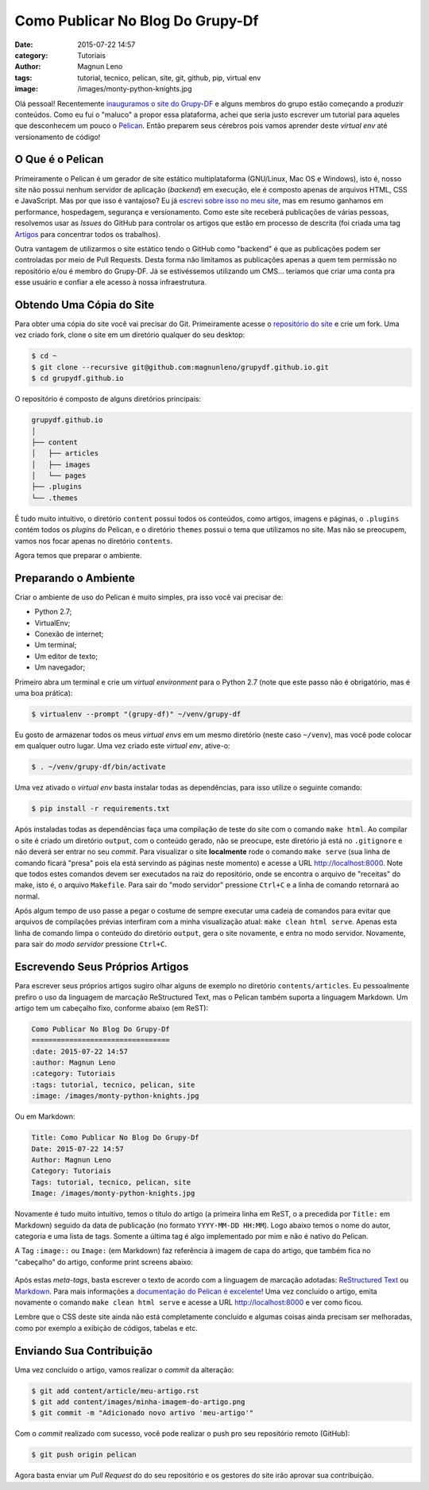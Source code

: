 Como Publicar No Blog Do Grupy-Df
=================================
:date: 2015-07-22 14:57
:category: Tutoriais
:author: Magnun Leno
:tags: tutorial, tecnico, pelican, site, git, github, pip, virtual env
:image: /images/monty-python-knights.jpg

Olá pessoal! Recentemente `inauguramos o site do Grupy-DF`_ e alguns membros do grupo estão começando a produzir conteúdos. Como eu fui o "maluco" a propor essa plataforma, achei que seria justo escrever um tutorial para aqueles que desconhecem um pouco o `Pelican`_. Então preparem seus cérebros pois vamos aprender deste *virtual env* até versionamento de código!

O Que é o Pelican
-----------------

Primeiramente o Pelican é um gerador de site estático multiplataforma (GNU/Linux, Mac OS e Windows), isto é, nosso site não possui nenhum servidor de aplicação (*backend*) em execução, ele é composto apenas de arquivos HTML, CSS e JavaScript. Mas por que isso é vantajoso? Eu já `escrevi sobre isso no meu site`_, mas em resumo ganhamos em performance, hospedagem, segurança e versionamento. Como este site receberá publicações de várias pessoas, resolvemos usar as *Issues* do GitHub para controlar os artigos que estão em processo de descrita (foi criada uma tag `Artigos`_ para concentrar todos os trabalhos). 

Outra vantagem de utilizarmos o site estático tendo o GitHub como "backend" é que as publicações podem ser controladas por meio de Pull Requests. Desta forma não limitamos as publicações apenas a quem tem permissão no repositório e/ou é membro do Grupy-DF. Já se estivéssemos utilizando um CMS... teríamos que criar uma conta pra esse usuário e confiar a ele acesso à nossa infraestrutura.

Obtendo Uma Cópia do Site
-------------------------

Para obter uma cópia do site você vai precisar do Git. Primeiramente acesse o `repositório do site`_ e crie um fork. Uma vez criado fork, clone o site em um diretório qualquer do seu desktop:

.. code-block:: bash

    $ cd ~
    $ git clone --recursive git@github.com:magnunleno/grupydf.github.io.git
    $ cd grupydf.github.io

O repositório é composto de alguns diretórios principais:

.. code-block:: bash

    grupydf.github.io
    │
    ├── content
    │   ├── articles
    │   ├── images
    │   └── pages
    ├── .plugins
    └── .themes

É tudo muito intuitivo, o diretório ``content`` possui todos os conteúdos, como artigos, imagens e páginas, o ``.plugins`` contém todos os *plugins* do Pelican, e o diretório ``themes`` possui o tema que utilizamos no site. Mas não se preocupem, vamos nos focar apenas no diretório ``contents``.

Agora temos que preparar o ambiente.

Preparando o Ambiente
---------------------

Criar o ambiente de uso do Pelican é muito simples, pra isso você vai precisar de:

- Python 2.7;
- VirtualEnv;
- Conexão de internet;
- Um terminal;
- Um editor de texto;
- Um navegador;

Primeiro abra um terminal e crie um *virtual environment* para o Python 2.7 (note que este passo não é obrigatório, mas é uma boa prática):

.. code-block:: bash

    $ virtualenv --prompt "(grupy-df)" ~/venv/grupy-df

Eu gosto de armazenar todos os meus *virtual envs* em um mesmo diretório (neste caso ``~/venv``), mas você pode colocar em qualquer outro lugar. Uma vez criado este *virtual env*, ative-o:

.. code-block:: bash

    $ . ~/venv/grupy-df/bin/activate

Uma vez ativado o *virtual env* basta instalar todas as dependências, para isso utilize o seguinte comando:

.. code-block:: bash

    $ pip install -r requirements.txt

Após instaladas todas as dependências faça uma compilação de teste do site com o comando ``make html``. Ao compilar o site é criado um diretório ``output``, com o conteúdo gerado, não se preocupe, este diretório já está no ``.gitignore`` e não deverá ser entrar no seu *commit*. Para visualizar o site **localmente** rode o comando ``make serve`` (sua linha de comando ficará "presa" pois ela está servindo as páginas neste momento) e acesse a URL http://localhost:8000. Note que todos estes comandos devem ser executados na raiz do repositório, onde se encontra o arquivo de "receitas" do make, isto é, o arquivo ``Makefile``. Para sair do "modo servidor" pressione ``Ctrl+C`` e a linha de comando retornará ao normal.

Após algum tempo de uso passe a pegar o costume de sempre executar uma cadeia de comandos para evitar que arquivos de compilações prévias interfiram com a minha visualização atual: ``make clean html serve``. Apenas esta linha de comando limpa o conteúdo do diretório ``output``, gera o site novamente, e entra no modo servidor. Novamente, para sair do *modo servidor* pressione ``Ctrl+C``.

Escrevendo Seus Próprios Artigos
--------------------------------

Para escrever seus próprios artigos sugiro olhar alguns de exemplo no diretório ``contents/articles``. Eu pessoalmente prefiro o uso da linguagem de marcação ReStructured Text, mas o Pelican também suporta a linguagem Markdown. Um artigo tem um cabeçalho fixo, conforme abaixo (em ReST):


.. code-blocK:: rst

    Como Publicar No Blog Do Grupy-Df
    =================================
    :date: 2015-07-22 14:57
    :author: Magnun Leno
    :category: Tutoriais
    :tags: tutorial, tecnico, pelican, site
    :image: /images/monty-python-knights.jpg

Ou em Markdown:

.. code-blocK:: markdown

    Title: Como Publicar No Blog Do Grupy-Df
    Date: 2015-07-22 14:57
    Author: Magnun Leno
    Category: Tutoriais
    Tags: tutorial, tecnico, pelican, site
    Image: /images/monty-python-knights.jpg

Novamente é tudo muito intuitivo, temos o título do artigo (a primeira linha em ReST, o a precedida por ``Title:`` em Markdown) seguido da data de publicação (no formato ``YYYY-MM-DD HH:MM``). Logo abaixo temos o nome do autor, categoria e uma lista de tags. Somente a última tag é algo implementado por mim e não é nativo do Pelican.

A Tag ``:image::`` ou ``Image:`` (em Markdown) faz referência à imagem de capa do artigo, que também fica no "cabeçalho" do artigo, conforme print screens abaixo:

.. figure:: {filename}/images/article-image-header.png
    :target: {filename}/images/article-image-header.png
    :alt: Article Image Header
    :align: center

Após estas *meta-tags*, basta escrever o texto de acordo com a linguagem de marcação adotadas: `ReStructured Text`_ ou `Markdown`_. Para mais informações a `documentação do Pelican é excelente`_!
Uma vez concluído o artigo, emita novamente o comando ``make clean html serve`` e acesse a URL http://localhost:8000 e ver como ficou.

Lembre que o CSS deste site ainda não está completamente concluído e algumas coisas ainda precisam ser melhoradas, como por exemplo a exibição de códigos, tabelas e etc.

Enviando Sua Contribuição
-------------------------

Uma vez concluído o artigo, vamos realizar o *commit* da alteração:

.. code-block:: bash

    $ git add content/article/meu-artigo.rst
    $ git add content/images/minha-imagem-do-artigo.png
    $ git commit -m "Adicionado novo artivo 'meu-artigo'"

Com o *commit* realizado com sucesso, você pode realizar o push pro seu repositório remoto (GitHub):

.. code-block:: bash

    $ git push origin pelican

Agora basta enviar um *Pull Request* do do seu repositório e os gestores do site irão aprovar sua contribuição.

.. _inauguramos o site do Grupy-DF: /blog/bem-vindos-ao-blog-do-grupy-df/
.. _Pelican: http://blog.getpelican.com/
.. _escrevi sobre isso no meu site: http://mindbending.org/pt/adeus-wordpress
.. _Artigos: https://github.com/grupydf/grupydf.github.io/labels/Artigo
.. _repositório do site: https://github.com/grupydf/grupydf.github.io/
.. _ReStructured Text: http://sphinx-doc.org/rest.html#rst-primer
.. _Markdown: https://github.com/adam-p/markdown-here/wiki/Markdown-Cheatsheet
.. _documentação do Pelican é excelente: http://docs.getpelican.com/en/3.6.0/content.html
